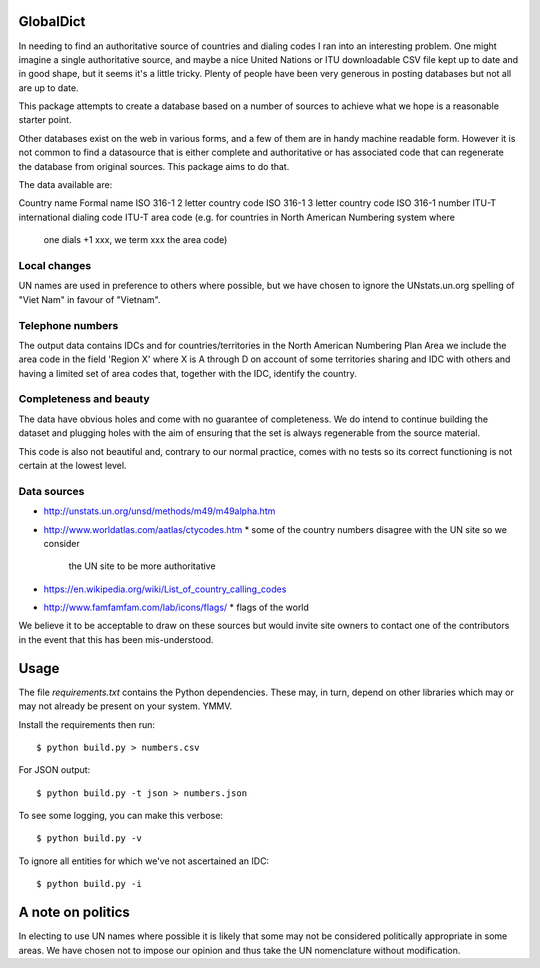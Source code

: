 GlobalDict
==========

In needing to find an authoritative source of countries and dialing codes I ran
into an interesting problem. One might imagine a single authoritative source,
and maybe a nice United Nations or ITU downloadable CSV file kept up to date
and in good shape, but it seems it's a little tricky. Plenty of people have been
very generous in posting databases but not all are up to date.

This package attempts to create a database based on a number of sources to
achieve what we hope is a reasonable starter point.

Other databases exist on the web in various forms, and a few of them are
in handy machine readable form. However it is not common to find a datasource
that is either complete and authoritative or has associated code that can
regenerate the database from original sources. This package aims to do that.

The data available are:

Country name
Formal name
ISO 316-1 2 letter country code
ISO 316-1 3 letter country code
ISO 316-1 number
ITU-T international dialing code
ITU-T area code (e.g. for countries in North American Numbering system where
                 one dials +1 xxx, we term xxx the area code)

Local changes
-------------

UN names are used in preference to others where possible, but we have chosen
to ignore the UNstats.un.org spelling of "Viet Nam" in favour of "Vietnam".


Telephone numbers
-----------------

The output data contains IDCs and for countries/territories in the North
American Numbering Plan Area we include the area code in the field
'Region X' where X is A through D on account of some territories sharing
and IDC with others and having a limited set of area codes that, together
with the IDC, identify the country.

Completeness and beauty
-----------------------

The data have obvious holes and come with no guarantee of completeness. We
do intend to continue building the dataset and plugging holes with the aim
of ensuring that the set is always regenerable from the source material.

This code is also not beautiful and, contrary to our normal practice, comes
with no tests so its correct functioning is not certain at the lowest level.

Data sources
------------

* http://unstats.un.org/unsd/methods/m49/m49alpha.htm
* http://www.worldatlas.com/aatlas/ctycodes.htm 
  * some of the country numbers disagree with the UN site so we consider
    the UN site to be more authoritative
* https://en.wikipedia.org/wiki/List_of_country_calling_codes

* http://www.famfamfam.com/lab/icons/flags/
  * flags of the world

We believe it to be acceptable to draw on these sources but would invite
site owners to contact one of the contributors in the event that this has been
mis-understood.

Usage
=====

The file `requirements.txt` contains the Python dependencies. These may, in
turn, depend on other libraries which may or may not already be present on your
system. YMMV.

Install the requirements then run::

  $ python build.py > numbers.csv

For JSON output::

  $ python build.py -t json > numbers.json

To see some logging, you can make this verbose::

  $ python build.py -v

To ignore all entities for which we've not ascertained an IDC::

  $ python build.py -i

A note on politics
==================

In electing to use UN names where possible it is likely that some may not
be considered politically appropriate in some areas. We have chosen not to
impose our opinion and thus take the UN nomenclature without modification.
